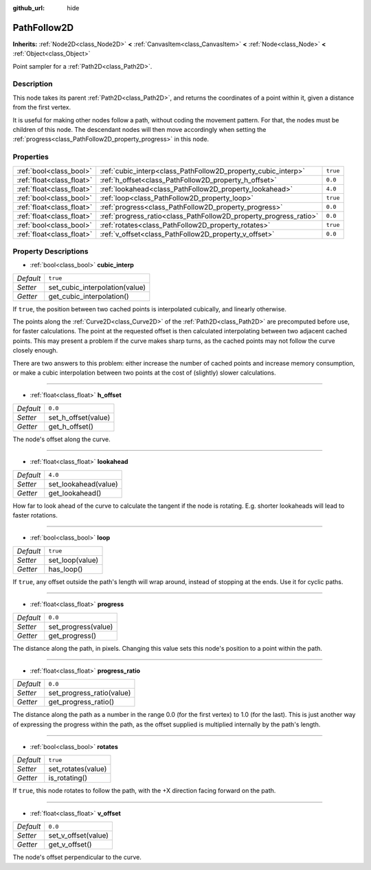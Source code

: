 :github_url: hide

.. DO NOT EDIT THIS FILE!!!
.. Generated automatically from Godot engine sources.
.. Generator: https://github.com/godotengine/godot/tree/master/doc/tools/make_rst.py.
.. XML source: https://github.com/godotengine/godot/tree/master/doc/classes/PathFollow2D.xml.

.. _class_PathFollow2D:

PathFollow2D
============

**Inherits:** :ref:`Node2D<class_Node2D>` **<** :ref:`CanvasItem<class_CanvasItem>` **<** :ref:`Node<class_Node>` **<** :ref:`Object<class_Object>`

Point sampler for a :ref:`Path2D<class_Path2D>`.

Description
-----------

This node takes its parent :ref:`Path2D<class_Path2D>`, and returns the coordinates of a point within it, given a distance from the first vertex.

It is useful for making other nodes follow a path, without coding the movement pattern. For that, the nodes must be children of this node. The descendant nodes will then move accordingly when setting the :ref:`progress<class_PathFollow2D_property_progress>` in this node.

Properties
----------

+---------------------------+-------------------------------------------------------------------+----------+
| :ref:`bool<class_bool>`   | :ref:`cubic_interp<class_PathFollow2D_property_cubic_interp>`     | ``true`` |
+---------------------------+-------------------------------------------------------------------+----------+
| :ref:`float<class_float>` | :ref:`h_offset<class_PathFollow2D_property_h_offset>`             | ``0.0``  |
+---------------------------+-------------------------------------------------------------------+----------+
| :ref:`float<class_float>` | :ref:`lookahead<class_PathFollow2D_property_lookahead>`           | ``4.0``  |
+---------------------------+-------------------------------------------------------------------+----------+
| :ref:`bool<class_bool>`   | :ref:`loop<class_PathFollow2D_property_loop>`                     | ``true`` |
+---------------------------+-------------------------------------------------------------------+----------+
| :ref:`float<class_float>` | :ref:`progress<class_PathFollow2D_property_progress>`             | ``0.0``  |
+---------------------------+-------------------------------------------------------------------+----------+
| :ref:`float<class_float>` | :ref:`progress_ratio<class_PathFollow2D_property_progress_ratio>` | ``0.0``  |
+---------------------------+-------------------------------------------------------------------+----------+
| :ref:`bool<class_bool>`   | :ref:`rotates<class_PathFollow2D_property_rotates>`               | ``true`` |
+---------------------------+-------------------------------------------------------------------+----------+
| :ref:`float<class_float>` | :ref:`v_offset<class_PathFollow2D_property_v_offset>`             | ``0.0``  |
+---------------------------+-------------------------------------------------------------------+----------+

Property Descriptions
---------------------

.. _class_PathFollow2D_property_cubic_interp:

- :ref:`bool<class_bool>` **cubic_interp**

+-----------+--------------------------------+
| *Default* | ``true``                       |
+-----------+--------------------------------+
| *Setter*  | set_cubic_interpolation(value) |
+-----------+--------------------------------+
| *Getter*  | get_cubic_interpolation()      |
+-----------+--------------------------------+

If ``true``, the position between two cached points is interpolated cubically, and linearly otherwise.

The points along the :ref:`Curve2D<class_Curve2D>` of the :ref:`Path2D<class_Path2D>` are precomputed before use, for faster calculations. The point at the requested offset is then calculated interpolating between two adjacent cached points. This may present a problem if the curve makes sharp turns, as the cached points may not follow the curve closely enough.

There are two answers to this problem: either increase the number of cached points and increase memory consumption, or make a cubic interpolation between two points at the cost of (slightly) slower calculations.

----

.. _class_PathFollow2D_property_h_offset:

- :ref:`float<class_float>` **h_offset**

+-----------+---------------------+
| *Default* | ``0.0``             |
+-----------+---------------------+
| *Setter*  | set_h_offset(value) |
+-----------+---------------------+
| *Getter*  | get_h_offset()      |
+-----------+---------------------+

The node's offset along the curve.

----

.. _class_PathFollow2D_property_lookahead:

- :ref:`float<class_float>` **lookahead**

+-----------+----------------------+
| *Default* | ``4.0``              |
+-----------+----------------------+
| *Setter*  | set_lookahead(value) |
+-----------+----------------------+
| *Getter*  | get_lookahead()      |
+-----------+----------------------+

How far to look ahead of the curve to calculate the tangent if the node is rotating. E.g. shorter lookaheads will lead to faster rotations.

----

.. _class_PathFollow2D_property_loop:

- :ref:`bool<class_bool>` **loop**

+-----------+-----------------+
| *Default* | ``true``        |
+-----------+-----------------+
| *Setter*  | set_loop(value) |
+-----------+-----------------+
| *Getter*  | has_loop()      |
+-----------+-----------------+

If ``true``, any offset outside the path's length will wrap around, instead of stopping at the ends. Use it for cyclic paths.

----

.. _class_PathFollow2D_property_progress:

- :ref:`float<class_float>` **progress**

+-----------+---------------------+
| *Default* | ``0.0``             |
+-----------+---------------------+
| *Setter*  | set_progress(value) |
+-----------+---------------------+
| *Getter*  | get_progress()      |
+-----------+---------------------+

The distance along the path, in pixels. Changing this value sets this node's position to a point within the path.

----

.. _class_PathFollow2D_property_progress_ratio:

- :ref:`float<class_float>` **progress_ratio**

+-----------+---------------------------+
| *Default* | ``0.0``                   |
+-----------+---------------------------+
| *Setter*  | set_progress_ratio(value) |
+-----------+---------------------------+
| *Getter*  | get_progress_ratio()      |
+-----------+---------------------------+

The distance along the path as a number in the range 0.0 (for the first vertex) to 1.0 (for the last). This is just another way of expressing the progress within the path, as the offset supplied is multiplied internally by the path's length.

----

.. _class_PathFollow2D_property_rotates:

- :ref:`bool<class_bool>` **rotates**

+-----------+--------------------+
| *Default* | ``true``           |
+-----------+--------------------+
| *Setter*  | set_rotates(value) |
+-----------+--------------------+
| *Getter*  | is_rotating()      |
+-----------+--------------------+

If ``true``, this node rotates to follow the path, with the +X direction facing forward on the path.

----

.. _class_PathFollow2D_property_v_offset:

- :ref:`float<class_float>` **v_offset**

+-----------+---------------------+
| *Default* | ``0.0``             |
+-----------+---------------------+
| *Setter*  | set_v_offset(value) |
+-----------+---------------------+
| *Getter*  | get_v_offset()      |
+-----------+---------------------+

The node's offset perpendicular to the curve.

.. |virtual| replace:: :abbr:`virtual (This method should typically be overridden by the user to have any effect.)`
.. |const| replace:: :abbr:`const (This method has no side effects. It doesn't modify any of the instance's member variables.)`
.. |vararg| replace:: :abbr:`vararg (This method accepts any number of arguments after the ones described here.)`
.. |constructor| replace:: :abbr:`constructor (This method is used to construct a type.)`
.. |static| replace:: :abbr:`static (This method doesn't need an instance to be called, so it can be called directly using the class name.)`
.. |operator| replace:: :abbr:`operator (This method describes a valid operator to use with this type as left-hand operand.)`
